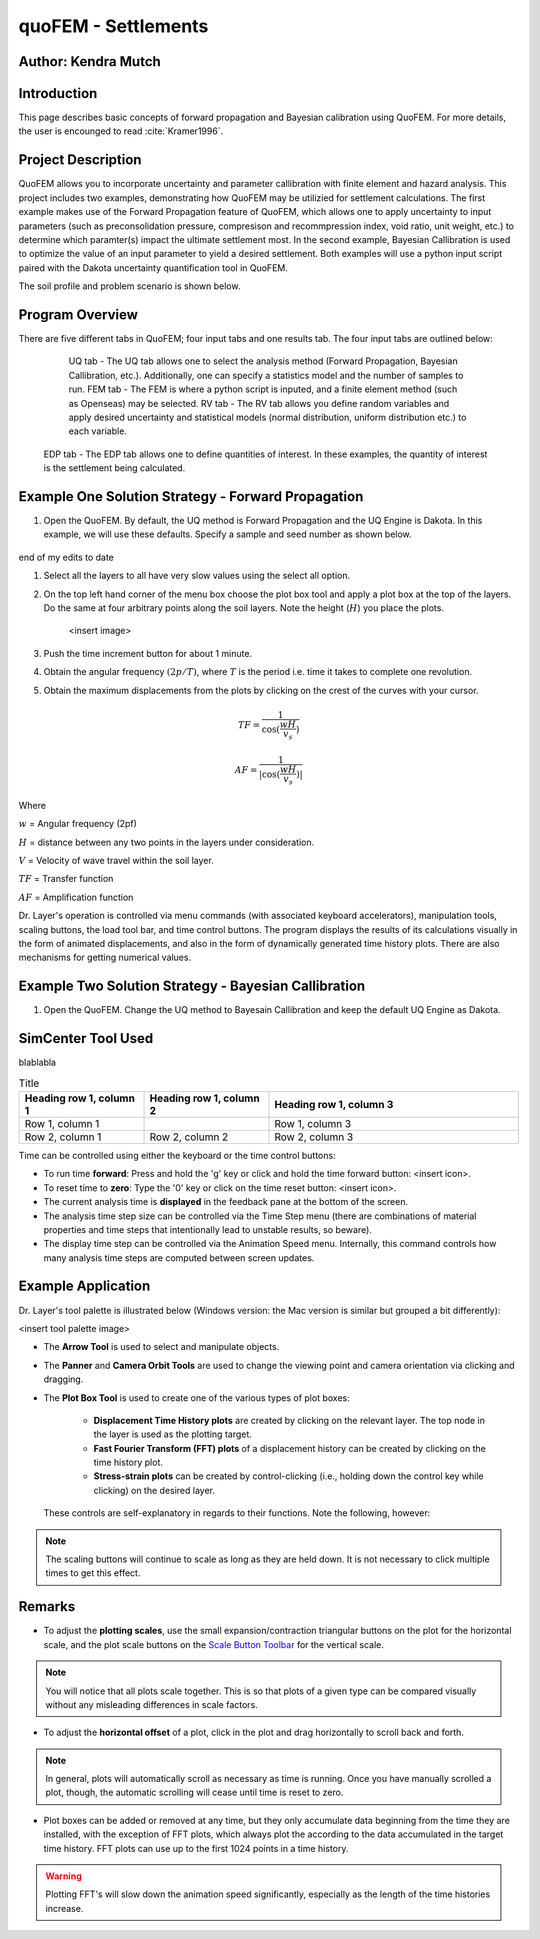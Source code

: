 .. _case_1:

quoFEM - Settlements
================================

Author: Kendra Mutch
---------------------

Introduction
------------

This page describes basic concepts of forward propagation and Bayesian calibration using QuoFEM. For more details, the user is encounged to read :cite:`Kramer1996`.

Project Description
-------------------

QuoFEM allows you to incorporate uncertainty and parameter callibration with finite element and hazard analysis. This project includes two examples, demonstrating how QuoFEM may be utilizied for settlement calculations. The first example makes use of the Forward Propagation feature of QuoFEM, which allows one to apply uncertainty to input parameters (such as preconsolidation pressure, compresison and recommpression index, void ratio, unit weight, etc.) to determine which paramter(s) impact the ultimate settlement most. In the second example, Bayesian Callibration is used to optimize the value of an input parameter to yield a desired settlement. Both examples will use a python input script paired with the Dakota uncertainty quantification tool in QuoFEM.

The soil profile and problem scenario is shown below.

.. figure:: ./images/Problem Scenario P1.png
.. figure:: ./images/Problem Scenario P2.png

Program Overview
----------------
There are five different tabs in QuoFEM; four input tabs and one results tab. The four input tabs are outlined below:

	UQ tab - The UQ tab allows one to select the analysis method (Forward Propagation, Bayesian Callibration, etc.). Additionally, one can     specify a statistics model and the number of samples to run.
	FEM tab - The FEM is where a python script is inputed, and a finite element method (such as Openseas) may be selected. 
	RV tab - The RV tab allows you define random variables and apply desired uncertainty and statistical models (normal distribution,           uniform distribution etc.) to each variable.
    EDP tab - The EDP tab allows one to define quantities of interest. In these examples, the quantity of interest is the settlement being     calculated.

Example One Solution Strategy - Forward Propagation
---------------------------------------------------

#. Open the QuoFEM. By default, the UQ method is Forward Propagation and the UQ Engine is Dakota. In this example, we will use these defaults. Specify a sample and seed number as shown below.

.. figure:: ./images/Forward Propagation UQ Tab.png

end of my edits to date


#. Select all the layers to all have very slow values using the select all option.

#. On the top left hand corner of the menu box choose the plot box tool and apply a plot box at the top of the layers. Do the same at four arbitrary points along the soil layers. Note the height (:math:`H`) you place the plots.

    <insert image>

#. Push the time increment button for about 1 minute.

#. Obtain the angular frequency :math:`(2p/T)`, where :math:`T` is the period i.e. time it takes to complete one revolution.

#. Obtain the maximum displacements from the plots by clicking on the crest of the curves with your cursor.

.. math::
    TF = \frac{1}{\cos(\frac{wH}{v_s})}

    AF = \frac{1}{|\cos(\frac{wH}{v_s})|}


Where

:math:`w` = Angular frequency (2pf)

:math:`H` = distance between any two points in the layers under consideration.

:math:`V` = Velocity of wave travel within the soil layer.

:math:`TF` = Transfer function

:math:`AF` = Amplification function


Dr. Layer's operation is controlled via menu commands (with associated keyboard accelerators), manipulation tools, scaling buttons, the load tool bar, and time control buttons. The program displays the results of its calculations visually in the form of animated displacements, and also in the form of dynamically generated time history plots. There are also mechanisms for getting numerical values.

.. figure:: ./images/case1.png
    :scale: 30 %
    :align: center
    :figclass: align-center

Example Two Solution Strategy - Bayesian Callibration
-----------------------------------------------------

#. Open the QuoFEM. Change the UQ method to Bayesain Callibration and keep the default UQ Engine as Dakota.


SimCenter Tool Used
-------------------

blablabla

.. list-table:: Title
   :widths: 25 25 50
   :header-rows: 1

   * - Heading row 1, column 1
     - Heading row 1, column 2
     - Heading row 1, column 3
   * - Row 1, column 1
     -
     - Row 1, column 3
   * - Row 2, column 1
     - Row 2, column 2
     - Row 2, column 3

Time can be controlled using either the keyboard or the time control buttons:

* To run time **forward**: Press and hold the 'g' key or click and hold the time forward button: <insert icon>.

* To reset time to **zero**: Type the '0' key or click on the time reset button: <insert icon>.

* The current analysis time is **displayed** in the feedback pane at the bottom of the screen.

* The analysis time step size can be controlled via the Time Step menu (there are combinations of material properties and time steps that intentionally lead to unstable results, so beware).

* The display time step can be controlled via the Animation Speed menu. Internally, this command controls how many analysis time steps are computed between screen updates.


Example Application
-------------------

Dr. Layer's tool palette is illustrated below (Windows version: the Mac version is similar but grouped a bit differently):

<insert tool palette image>

* The **Arrow Tool** is used to select and manipulate objects.

* The **Panner** and **Camera Orbit Tools** are used to change the viewing point and camera orientation via clicking and dragging.

* The **Plot Box Tool** is used to create one of the various types of plot boxes: 

    * **Displacement Time History plots** are created by clicking on the relevant layer. The top node in the layer is used as the plotting target.

    * **Fast Fourier Transform (FFT) plots** of a displacement history can be created by clicking on the time history plot.

    * **Stress-strain plots** can be created by control-clicking (i.e., holding down the control key while clicking) on the desired layer.


 These controls are self-explanatory in regards to their functions. Note the following, however:

.. note::
    The scaling buttons will continue to scale as long as they are held down. It is not necessary to click multiple times to get this effect.


Remarks
-------

* To adjust the **plotting scales**, use the small expansion/contraction triangular buttons on the plot for the horizontal scale, and the plot scale buttons on the `Scale Button Toolbar <#scaling-buttons>`_ for the vertical scale. 

.. note::
    You will notice that all plots scale together. This is so that plots of a given type can be compared visually without any misleading differences in scale factors.

* To adjust the **horizontal offset** of a plot, click in the plot and drag horizontally to scroll back and forth.

.. note::
    In general, plots will automatically scroll as necessary as time is running. Once you have manually scrolled a plot, though, the automatic scrolling will cease until time is reset to zero.

* Plot boxes can be added or removed at any time, but they only accumulate data beginning from the time they are installed, with the exception of FFT plots, which always plot the according to the data accumulated in the target time history. FFT plots can use up to the first 1024 points in a time history.


.. warning:: 
    Plotting FFT's will slow down the animation speed significantly, especially as the length of the time histories increase.

.. bibliography:: references.bib